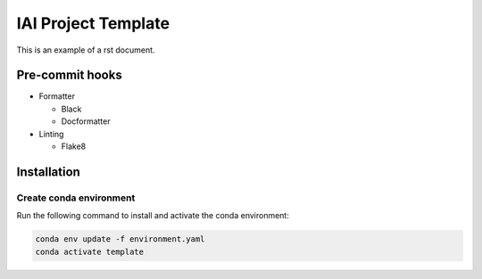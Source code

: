 IAI Project Template
====================

This is an example of a rst document.

Pre-commit hooks
----------------

* Formatter

  - Black
  - Docformatter

* Linting

  - Flake8

Installation
------------

Create conda environment
^^^^^^^^^^^^^^^^^^^^^^^^

Run the following command to install and activate the conda environment:

.. code-block:: shell

    conda env update -f environment.yaml
    conda activate template


